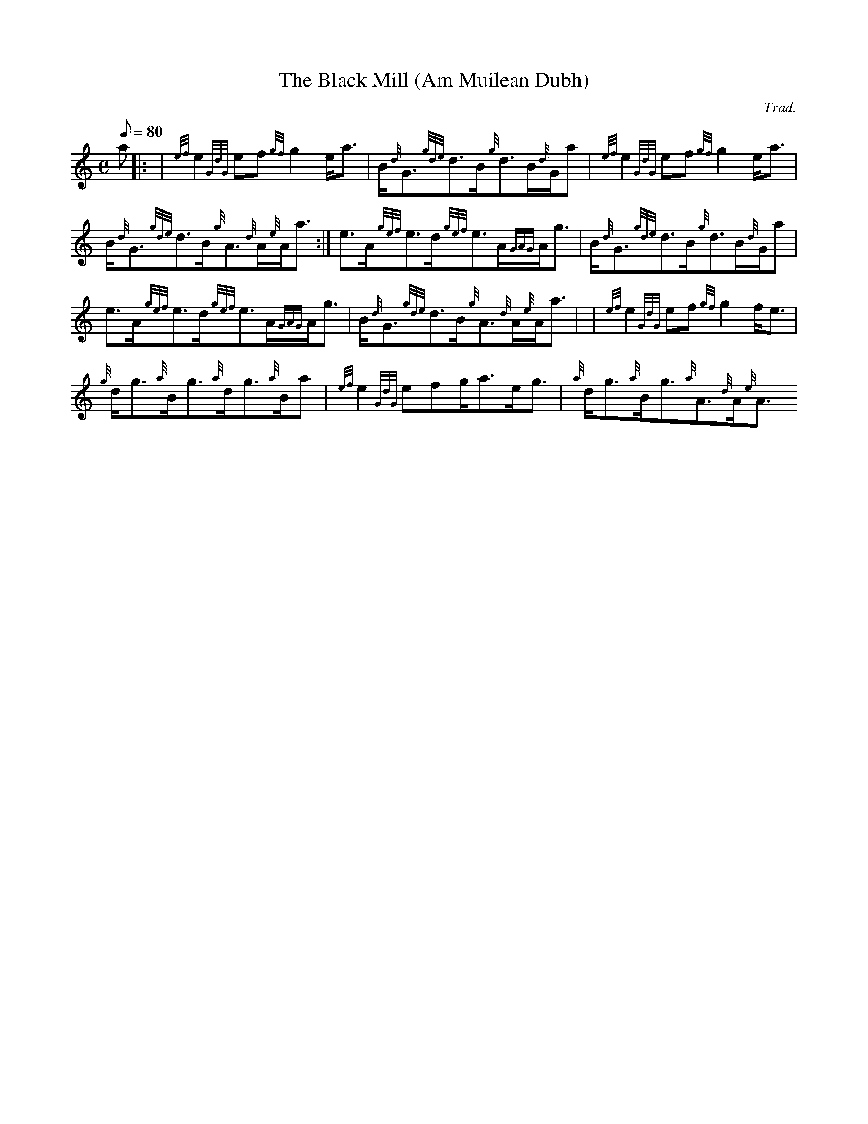 X:1
T:The Black Mill (Am Muilean Dubh)
M:C
L:1/8
Q:80
C:Trad.
S:Reel
K:HP
a|: |
{ef}e2{GdG}ef{gf}g2e/2a3/2|
B/2{d}G3/2{gde}d3/2B/2{g}d3/2B/2{d}G/2a|
{ef}e2{GdG}ef{gf}g2e/2a3/2|  !
B/2{d}G3/2{gde}d3/2B/2{g}A3/2{d}A/2{e}A/2a3/2:|
e3/2A/2{gef}e3/2d/2{gef}e3/2A/2{GAG}A/2g3/2|
B/2{d}G3/2{gde}d3/2B/2{g}d3/2B/2{d}G/2a|  !
e3/2A/2{gef}e3/2d/2{gef}e3/2A/2{GAG}A/2g3/2|
B/2{d}G3/2{gde}d3/2B/2{g}A3/2{d}A/2{e}A/2a3/2| |
{ef}e2{GdG}ef{gf}g2f/2e3/2|  !
{g}d/2g3/2{a}B/2g3/2{a}d/2g3/2{a}B/2a|
{ef}e2{GdG}efg/2a3/2e/2g3/2|
{a}d/2g3/2{a}B/2g3/2{a}A3/2{d}A/2{e}A3/2 !

